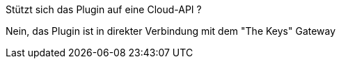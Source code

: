 [panel,primary]
.Stützt sich das Plugin auf eine Cloud-API ?
--
Nein, das Plugin ist in direkter Verbindung mit dem "The Keys" Gateway
--